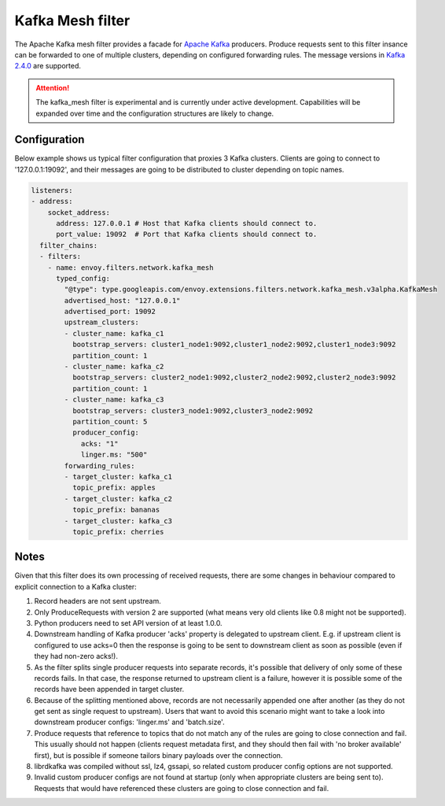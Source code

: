 .. _config_network_filters_kafka_mesh:

Kafka Mesh filter
===================

The Apache Kafka mesh filter provides a facade for `Apache Kafka <https://kafka.apache.org/>`_ producers.
Produce requests sent to this filter insance can be forwarded to one of multiple clusters, depending on configured forwarding rules.
The message versions in `Kafka 2.4.0 <http://kafka.apache.org/24/protocol.html#protocol_api_keys>`_
are supported.

.. attention::

   The kafka_mesh filter is experimental and is currently under active development.
   Capabilities will be expanded over time and the configuration structures are likely to change.

.. _config_network_filters_kafka_mesh_config:

Configuration
-------------

Below example shows us typical filter configuration that proxies 3 Kafka clusters.
Clients are going to connect to '127.0.0.1:19092', and their messages are going to be distributed to cluster depending on topic names.

.. code-block:: yaml

  listeners:
  - address:
      socket_address:
        address: 127.0.0.1 # Host that Kafka clients should connect to.
        port_value: 19092  # Port that Kafka clients should connect to.
    filter_chains:
    - filters:
      - name: envoy.filters.network.kafka_mesh
        typed_config:
          "@type": type.googleapis.com/envoy.extensions.filters.network.kafka_mesh.v3alpha.KafkaMesh
          advertised_host: "127.0.0.1"
          advertised_port: 19092
          upstream_clusters:
          - cluster_name: kafka_c1
            bootstrap_servers: cluster1_node1:9092,cluster1_node2:9092,cluster1_node3:9092
            partition_count: 1
          - cluster_name: kafka_c2
            bootstrap_servers: cluster2_node1:9092,cluster2_node2:9092,cluster2_node3:9092
            partition_count: 1
          - cluster_name: kafka_c3
            bootstrap_servers: cluster3_node1:9092,cluster3_node2:9092
            partition_count: 5
            producer_config:
              acks: "1"
              linger.ms: "500"
          forwarding_rules:
          - target_cluster: kafka_c1
            topic_prefix: apples
          - target_cluster: kafka_c2
            topic_prefix: bananas
          - target_cluster: kafka_c3
            topic_prefix: cherries

.. _config_network_filters_kafka_mesh_notes:

Notes
-----
Given that this filter does its own processing of received requests, there are some changes in behaviour compared to explicit connection to a Kafka cluster:

#. Record headers are not sent upstream.
#. Only ProduceRequests with version 2 are supported (what means very old clients like 0.8 might not be supported).
#. Python producers need to set API version of at least 1.0.0.
#. Downstream handling of Kafka producer 'acks' property is delegated to upstream client.
   E.g. if upstream client is configured to use acks=0 then the response is going to be sent to downstream client as soon as possible (even if they had non-zero acks!).
#. As the filter splits single producer requests into separate records, it's possible that delivery of only some of these records fails.
   In that case, the response returned to upstream client is a failure, however it is possible some of the records have been appended in target cluster.
#. Because of the splitting mentioned above, records are not necessarily appended one after another (as they do not get sent as single request to upstream).
   Users that want to avoid this scenario might want to take a look into downstream producer configs: 'linger.ms' and 'batch.size'.
#. Produce requests that reference to topics that do not match any of the rules are going to close connection and fail.
   This usually should not happen (clients request metadata first, and they should then fail with 'no broker available' first),
   but is possible if someone tailors binary payloads over the connection.
#. librdkafka was compiled without ssl, lz4, gssapi, so related custom producer config options are not supported.
#. Invalid custom producer configs are not found at startup (only when appropriate clusters are being sent to).
   Requests that would have referenced these clusters are going to close connection and fail.
